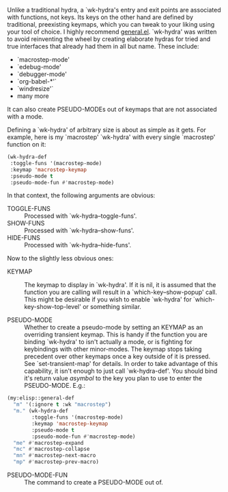 Unlike a traditional hydra, a `wk-hydra's entry and exit points
are associated with functions, not keys.  Its keys on the other
hand are defined by traditional, preexisting keymaps, which you
can tweak to your liking using your tool of choice. I highly
recommend
[[https://github.com/noctuid/general.el][general.el]]. `wk-hydra'
was written to avoid reinventing the wheel by creating elaborate
hydras for tried and true interfaces that already had them in all
but name. These include:

- `macrostep-mode'
- `edebug-mode'
- `debugger-mode'
- `org-babel-*'`
- `windresize'`
- many more
  
It can also create PSEUDO-MODEs out of keymaps that are not
associated with a mode.


Defining a `wk-hydra' of arbitrary size is about as simple as it
gets. For example, here is my `macrostep' `wk-hydra' with every
single `macrostep' function on it:

#+BEGIN_SRC emacs-lisp
  (wk-hydra-def
   :toggle-funs '(macrostep-mode)
   :keymap 'macrostep-keymap
   :pseudo-mode t
   :pseudo-mode-fun #'macrostep-mode)
#+END_SRC

In that context, the following arguments are obvious:
- TOGGLE-FUNS :: Processed with `wk-hydra--toggle-funs'.
- SHOW-FUNS :: Processed with `wk-hydra--show-funs'.
- HIDE-FUNS :: Processed with `wk-hydra--hide-funs'.

Now to the slightly less obvious ones:

- KEYMAP :: The keymap to display in `wk-hydra'. If it is nil, it
  is assumed that the function you are calling will result in a
  `which-key--show-popup' call. This might be desirable if you
  wish to enable `wk-hydra' for `which-key-show-top-level' or
  something similar.

- PSEUDO-MODE :: Whether to create a pseudo-mode by setting an
  KEYMAP as an overriding transient keymap. This is handy if the
  function you are binding `wk-hydra' to isn't actually a mode,
  or is fighting for keybindings with other minor-modes. The
  keymap stops taking precedent over other keymaps once a key
  outside of it is pressed. See `set-transient-map' for
  details. In order to take advantage of this capability, it
  isn't enough to just call `wk-hydra-def'. You should bind it's
  return value \(a symbol\) to the key you plan to use to enter
  the PSEUDO-MODE. E.g.:

#+BEGIN_SRC emacs-lisp
  (my:elisp::general-def
    "m" '(:ignore t :wk "macrostep")
    "m." (wk-hydra-def
          :toggle-funs '(macrostep-mode)
          :keymap 'macrostep-keymap
          :pseudo-mode t
          :pseudo-mode-fun #'macrostep-mode)
    "me" #'macrostep-expand
    "mc" #'macrostep-collapse
    "mn" #'macrostep-next-macro
    "mp" #'macrostep-prev-macro)

#+END_SRC
 
- PSEUDO-MODE-FUN :: The command to create a PSEUDO-MODE out of.
